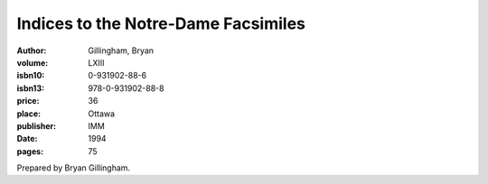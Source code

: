 Indices to the Notre-Dame Facsimiles
====================================

:author: Gillingham, Bryan
:volume: LXIII
:isbn10: 0-931902-88-6
:isbn13: 978-0-931902-88-8
:price: 36
:place: Ottawa
:publisher: IMM
:date: 1994
:pages: 75

Prepared by Bryan Gillingham.
